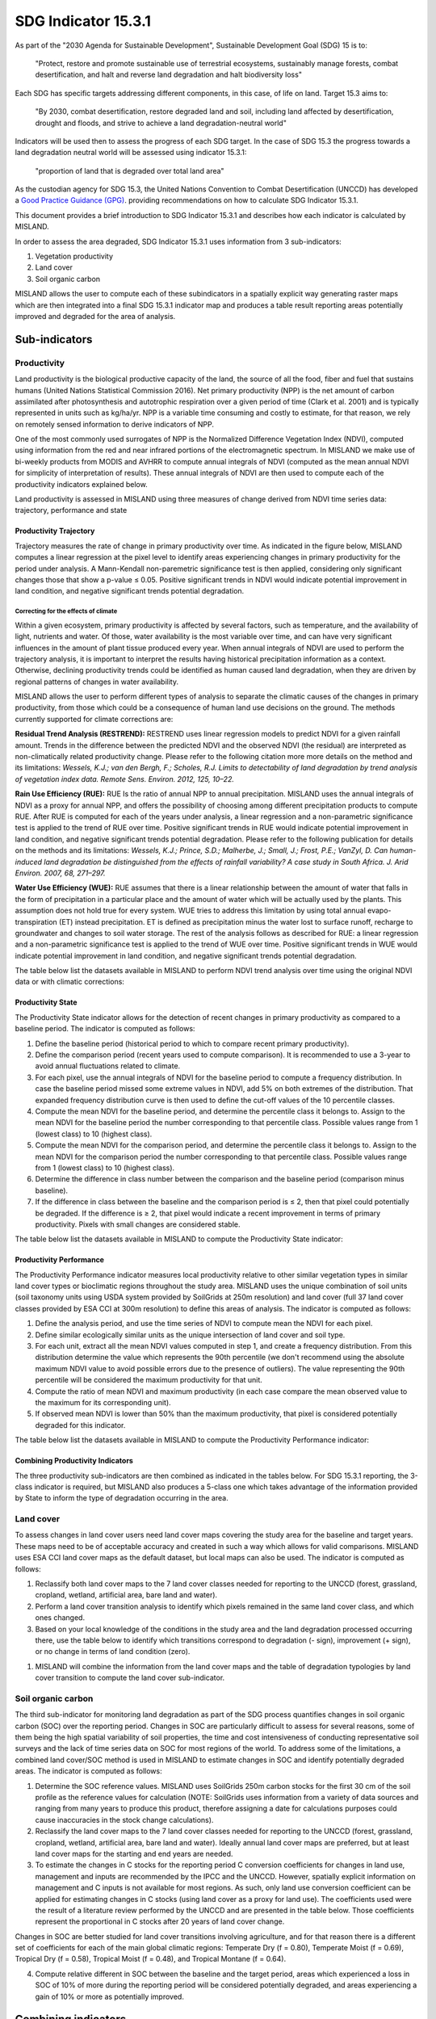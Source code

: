 ﻿.. _indicator-15-3-1:

SDG Indicator 15.3.1
====================

As part of the "2030 Agenda for Sustainable Development", Sustainable 
Development Goal (SDG) 15 is to:

    "Protect, restore and promote sustainable use of terrestrial ecosystems, 
    sustainably manage forests, combat desertification, and halt and reverse 
    land degradation and halt biodiversity loss"

Each SDG has specific targets addressing different components, in this case, of 
life on land. Target 15.3 aims to:

    "By 2030, combat desertification, restore degraded land and soil, including 
    land affected by desertification, drought and floods, and strive to achieve 
    a land degradation-neutral world"

Indicators will be used then to assess the progress of each SDG target. In the 
case of SDG 15.3 the progress towards a land degradation neutral world will be 
assessed using indicator 15.3.1:

    "proportion of land that is degraded over total land area"

As the custodian agency for SDG 15.3, the United Nations Convention to Combat 
Desertification (UNCCD) has developed a `Good Practice Guidance (GPG) 
<http://www2.unccd.int/sites/default/files/relevant-links/2017-10/Good%20Practice%20Guidance_SDG%20Indicator%2015.3.1_Version%201.0.pdf>`_. 
providing recommendations on how to calculate SDG Indicator 15.3.1.

This document provides a brief introduction to SDG Indicator 15.3.1 and 
describes how each indicator is calculated by MISLAND.

In order to assess the area degraded, SDG Indicator 15.3.1 uses information 
from 3 sub-indicators:

#. Vegetation productivity
#. Land cover
#. Soil organic carbon

.. image:: /static/documentation/understanding_indicators15/indicator_15_3_1.png
   :align: center

MISLAND allows the user to compute each of these subindicators in a 
spatially explicit way generating raster maps which are then integrated into a 
final SDG 15.3.1 indicator map and produces a table result reporting areas 
potentially improved and degraded for the area of analysis.
   
Sub-indicators
--------------

.. _indicator-productivity:

Productivity
~~~~~~~~~~~~

Land productivity is the biological productive capacity of the land, the source 
of all the food, fiber and fuel that sustains humans (United Nations 
Statistical Commission 2016). Net primary productivity (NPP) is the net amount 
of carbon assimilated after photosynthesis and autotrophic respiration over a 
given period of time (Clark et al. 2001) and is typically represented in units 
such as kg/ha/yr. NPP is a variable time consuming and costly to estimate, for 
that reason, we rely on remotely sensed information to derive indicators of 
NPP.

One of the most commonly used surrogates of NPP is the Normalized Difference 
Vegetation Index (NDVI), computed using information from the red and near 
infrared portions of the electromagnetic spectrum. In MISLAND we make 
use of bi-weekly products from MODIS and AVHRR to compute annual integrals of 
NDVI (computed as the mean annual NDVI for simplicity of interpretation of 
results). These annual integrals of NDVI are then used to compute each of the 
productivity indicators explained below.

Land productivity is assessed in MISLAND using three measures of change 
derived from NDVI time series data: trajectory, performance and state

.. image:: /static/documentation/understanding_indicators15/indicator_15_3_1_prod_subindicators.png
   :align: center

.. _indicator-productivity-trajectory:
      
Productivity Trajectory
^^^^^^^^^^^^^^^^^^^^^^^

Trajectory measures the rate of change in primary productivity over time. As 
indicated in the figure below, MISLAND computes a linear regression at 
the pixel level to identify areas experiencing changes in primary productivity 
for the period under analysis. A Mann-Kendall non-paremetric significance test 
is then applied, considering only significant changes those that show a p-value 
≤ 0.05. Positive significant trends in NDVI would indicate potential 
improvement in land condition, and negative significant trends potential 
degradation.

.. image:: /static/documentation/understanding_indicators15/lp_traj_flow.PNG
   :align: center

.. _indicator-productivity-climate-correction:

Correcting for the effects of climate
_____________________________________
   
Within a given ecosystem, primary productivity is affected by several factors, 
such as temperature, and the availability of light, nutrients and water. Of 
those, water availability is the most variable over time, and can have very 
significant influences in the amount of plant tissue produced every year. When 
annual integrals of NDVI are used to perform the trajectory analysis, it is 
important to interpret the results having historical precipitation information 
as a context. Otherwise, declining productivity trends could be identified as 
human caused land degradation, when they are driven by regional patterns of 
changes in water availability. 

MISLAND allows the user to perform different types of analysis to 
separate the climatic causes of the changes in primary productivity, from those 
which could be a consequence of human land use decisions on the ground. The 
methods currently supported for climate corrections are:

**Residual Trend Analysis (RESTREND):** RESTREND uses linear regression models 
to predict NDVI for a given rainfall amount. Trends in the difference between 
the predicted NDVI and the observed NDVI (the residual) are interpreted as 
non-climatically related productivity change. Please refer to the following 
citation more more details on the method and its limitations: `Wessels, K.J.; 
van den Bergh, F.; Scholes, R.J. Limits to detectability of land degradation by 
trend analysis of vegetation index data. Remote Sens. Environ. 2012, 125, 
10–22.` 

**Rain Use Efficiency (RUE):** RUE Is the ratio of annual NPP to annual 
precipitation. MISLAND uses the annual integrals of NDVI as a proxy for 
annual NPP, and offers the possibility of choosing among different 
precipitation products to compute RUE. After RUE is computed for each of the 
years under analysis, a linear regression and a non-parametric significance 
test is applied to the trend of RUE over time. Positive significant trends in 
RUE would indicate potential improvement in land condition, and negative 
significant trends potential degradation. Please refer to the following 
publication for details on the methods and its limitations: `Wessels, K.J.; 
Prince, S.D.; Malherbe, J.; Small, J.; Frost, P.E.; VanZyl, D. Can 
human-induced land degradation be distinguished from the effects of rainfall 
variability? A case study in South Africa. J. Arid Environ. 2007, 68, 271–297.`

**Water Use Efficiency (WUE):** RUE assumes that there is a linear relationship 
between the amount of water that falls in the form of precipitation in a 
particular place and the amount of water which will be actually used by the 
plants. This assumption does not hold true for every system. WUE tries to 
address this limitation by using total annual evapo-transpiration (ET) instead 
precipitation. ET is defined as precipitation minus the water lost to surface 
runoff, recharge to groundwater and changes to soil water storage. The rest of 
the analysis follows as described for RUE: a linear regression and a 
non-parametric significance test is applied to the trend of WUE over time. 
Positive significant trends in WUE would indicate potential improvement in land 
condition, and negative significant trends potential degradation.

The table below list the datasets available in MISLAND to perform NDVI 
trend analysis over time using the original NDVI data or with climatic 
corrections:

.. image:: /static/documentation/understanding_indicators15/lp_traj_variables.PNG
   :align: center

.. _indicator-productivity-state:
      
Productivity State
^^^^^^^^^^^^^^^^^^

The Productivity State indicator allows for the detection of recent changes in 
primary productivity as compared to a baseline period. The indicator is 
computed as follows:

1. Define the baseline period (historical period to which to compare recent 
   primary productivity).  

2. Define the comparison period (recent years used to compute comparison). It 
   is recommended to use a 3-year to avoid annual fluctuations related to 
   climate.  

3. For each pixel, use the annual integrals of NDVI for the baseline period to 
   compute a frequency distribution. In case the baseline period missed some 
   extreme values in NDVI, add 5% on both extremes of the distribution. That 
   expanded frequency distribution curve is then used to define the cut-off 
   values of the 10 percentile classes.   

4. Compute the mean NDVI for the baseline period, and determine the percentile 
   class it belongs to. Assign to the mean NDVI for the baseline period the 
   number corresponding to that percentile class. Possible values range from 1 
   (lowest class) to 10 (highest class).

5. Compute the mean NDVI for the comparison period, and determine the 
   percentile class it belongs to. Assign to the mean NDVI for the comparison 
   period the number corresponding to that percentile class. Possible values 
   range from 1 (lowest class) to 10 (highest class).

6. Determine the difference in class number between the comparison and the 
   baseline period (comparison minus baseline).

7. If the difference in class between the baseline and the comparison period is 
   ≤ 2, then that pixel could potentially be degraded. If the difference is ≥ 
   2, that pixel would indicate a recent improvement in terms of primary 
   productivity. Pixels with small changes are considered stable.

.. image:: /static/documentation/understanding_indicators15/lp_state_flow.PNG
   :align: center

The table below list the datasets available in MISLAND to compute the 
Productivity State indicator:

.. image:: /static/documentation/understanding_indicators15/lp_state_variables.PNG
   :align: center

.. _indicator-productivity-performance:
      
Productivity Performance
^^^^^^^^^^^^^^^^^^^^^^^^

The Productivity Performance indicator measures local productivity relative to 
other similar vegetation types in similar land cover types or bioclimatic 
regions throughout the study area. MISLAND uses the unique combination 
of soil units (soil taxonomy units using USDA system provided by SoilGrids at 
250m resolution) and land cover (full 37 land cover classes provided by ESA CCI 
at 300m resolution) to define this areas of analysis. The indicator is computed 
as follows:

1. Define the analysis period, and use the time series of NDVI to compute mean 
   the NDVI for each pixel.

2. Define similar ecologically similar units as the unique intersection of land 
   cover and soil type.

3. For each unit, extract all the mean NDVI values computed in step 1, and 
   create a frequency distribution. From this distribution determine the value 
   which represents the 90th   percentile (we don't recommend using the 
   absolute maximum NDVI value to avoid possible errors due to the presence of 
   outliers). The value representing the 90th percentile will be considered the 
   maximum productivity for that unit.

4. Compute the ratio of mean NDVI and maximum productivity (in each case 
   compare the mean observed value to the maximum for its corresponding unit).

5. If observed mean NDVI is lower than 50% than the maximum productivity, that 
   pixel is considered potentially degraded for this indicator.

.. image:: /static/documentation/understanding_indicators15/lp_perf_flow.PNG
   :align: center
   
The table below list the datasets available in MISLAND to compute the 
Productivity Performance indicator:
 
.. image:: /static/documentation/understanding_indicators15/lp_perf_variables.PNG
   :align: center

.. _indicator-15-3-1-combining-indicators:

Combining Productivity Indicators
^^^^^^^^^^^^^^^^^^^^^^^^^^^^^^^^^

The three productivity sub-indicators are then combined as indicated in the 
tables below. For SDG 15.3.1 reporting, the 3-class indicator is required, but 
MISLAND also produces a 5-class one which takes advantage of the 
information provided by State to inform the type of degradation occurring in 
the area.

.. image:: /static/documentation/understanding_indicators15/lp_aggregation.PNG
   :align: center

.. _indicator-land-cover:

Land cover
~~~~~~~~~~

To assess changes in land cover users need land cover maps covering the study 
area for the baseline and target years. These maps need to be of acceptable 
accuracy and created in such a way which allows for valid comparisons. 
MISLAND uses ESA CCI land cover maps as the default dataset, but local 
maps can also be used. The indicator is computed as follows:

#. Reclassify both land cover maps to the 7 land cover classes needed for 
   reporting to the UNCCD (forest, grassland, cropland, wetland, artificial 
   area, bare land and water). 

#. Perform a land cover transition analysis to identify which pixels remained 
   in the same land cover class, and which ones changed.

#. Based on your local knowledge of the conditions in the study area and the 
   land degradation processed occurring there, use the table below to identify 
   which transitions correspond to degradation (- sign), improvement (+ sign), 
   or no change in terms of land condition (zero).

.. image:: /static/documentation/understanding_indicators15/lc_matrix.PNG
   :align: center

#. MISLAND will combine the information from the land cover maps and the 
   table of degradation typologies by land cover transition to compute the land 
   cover sub-indicator.

.. image:: /static/documentation/understanding_indicators15/lc_flow.PNG
   :align: center

.. _indicator-soc:

Soil organic carbon
~~~~~~~~~~~~~~~~~~~

The third sub-indicator for monitoring land degradation as part of the SDG 
process quantifies changes in soil organic carbon (SOC) over the reporting 
period. Changes in SOC are particularly difficult to assess for several 
reasons, some of them being the high spatial variability of soil properties, 
the time and cost intensiveness of conducting representative soil surveys and 
the lack of time series data on SOC for most regions of the world. To address 
some of the limitations, a combined land cover/SOC method is used in 
MISLAND to estimate changes in SOC and identify potentially degraded 
areas. The indicator is computed as follows:

1. Determine the SOC reference values. MISLAND uses SoilGrids 250m 
   carbon stocks for the first 30 cm of the soil profile as the reference 
   values for calculation (NOTE: SoilGrids uses information from a variety of 
   data sources and ranging from many years to produce this product, therefore 
   assigning a date for calculations purposes could cause inaccuracies in the 
   stock change calculations).

2. Reclassify the land cover maps to the 7 land cover classes needed for 
   reporting to the UNCCD (forest, grassland, cropland, wetland, artificial 
   area, bare land and water). Ideally annual land cover maps are preferred, 
   but at least land cover maps for the starting and end years are needed.

3. To estimate the changes in C stocks for the reporting period C conversion 
   coefficients for changes in land use, management and inputs are recommended 
   by the IPCC and the UNCCD. However, spatially explicit information on 
   management and C inputs is not available for most regions. As such, only 
   land use conversion coefficient can be applied for estimating changes in C 
   stocks (using land cover as a proxy for land use). The coefficients used 
   were the result of a literature review performed by the UNCCD and are 
   presented in the table below. Those coefficients represent the proportional 
   in C stocks after 20 years of land cover change.

.. image:: /static/documentation/understanding_indicators15/soc_coeff.PNG
   :align: center

Changes in SOC are better studied for land cover transitions involving 
agriculture, and for that reason there is a different set of coefficients for 
each of the main global climatic regions: Temperate Dry (f = 0.80), Temperate 
Moist (f = 0.69), Tropical Dry (f = 0.58), Tropical Moist (f = 0.48), and 
Tropical Montane (f = 0.64).
   
4. Compute relative different in SOC between the baseline and the target 
   period, areas which experienced a loss in SOC of 10% of more during the 
   reporting period will be considered potentially degraded, and areas 
   experiencing a gain of 10% or more as potentially improved.
   
.. image:: /static/documentation/understanding_indicators15/soc.PNG
   :align: center

   
Combining indicators
--------------------

The integration of the three SDG 15.3.1 sub-indicators is done following the 
one-out all-out rule, this means that if an area was identified as potentially 
degraded by any of the sub-indicators, then that area will be considered 
potentially degraded for reporting purposes.

.. image:: /static/documentation/understanding_indicators15/sdg_aggregation.PNG
   :align: center


